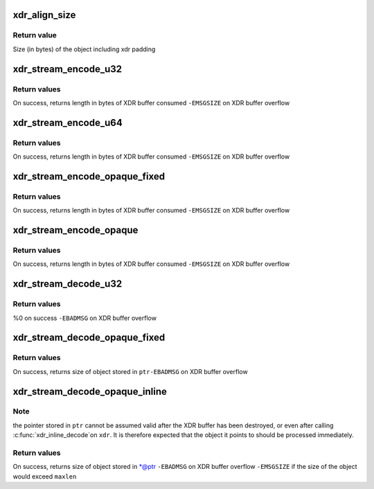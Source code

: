 .. -*- coding: utf-8; mode: rst -*-
.. src-file: include/linux/sunrpc/xdr.h

.. _`xdr_align_size`:

xdr_align_size
==============

.. c:function:: size_t xdr_align_size(size_t n)

    Calculate padded size of an object

    :param size_t n:
        Size of an object being XDR encoded (in bytes)

.. _`xdr_align_size.return-value`:

Return value
------------

Size (in bytes) of the object including xdr padding

.. _`xdr_stream_encode_u32`:

xdr_stream_encode_u32
=====================

.. c:function:: ssize_t xdr_stream_encode_u32(struct xdr_stream *xdr, __u32 n)

    Encode a 32-bit integer

    :param struct xdr_stream \*xdr:
        pointer to xdr_stream

    :param __u32 n:
        integer to encode

.. _`xdr_stream_encode_u32.return-values`:

Return values
-------------

On success, returns length in bytes of XDR buffer consumed
\ ``-EMSGSIZE``\  on XDR buffer overflow

.. _`xdr_stream_encode_u64`:

xdr_stream_encode_u64
=====================

.. c:function:: ssize_t xdr_stream_encode_u64(struct xdr_stream *xdr, __u64 n)

    Encode a 64-bit integer

    :param struct xdr_stream \*xdr:
        pointer to xdr_stream

    :param __u64 n:
        64-bit integer to encode

.. _`xdr_stream_encode_u64.return-values`:

Return values
-------------

On success, returns length in bytes of XDR buffer consumed
\ ``-EMSGSIZE``\  on XDR buffer overflow

.. _`xdr_stream_encode_opaque_fixed`:

xdr_stream_encode_opaque_fixed
==============================

.. c:function:: ssize_t xdr_stream_encode_opaque_fixed(struct xdr_stream *xdr, const void *ptr, size_t len)

    Encode fixed length opaque xdr data

    :param struct xdr_stream \*xdr:
        pointer to xdr_stream

    :param const void \*ptr:
        pointer to opaque data object

    :param size_t len:
        size of object pointed to by \ ``ptr``\ 

.. _`xdr_stream_encode_opaque_fixed.return-values`:

Return values
-------------

On success, returns length in bytes of XDR buffer consumed
\ ``-EMSGSIZE``\  on XDR buffer overflow

.. _`xdr_stream_encode_opaque`:

xdr_stream_encode_opaque
========================

.. c:function:: ssize_t xdr_stream_encode_opaque(struct xdr_stream *xdr, const void *ptr, size_t len)

    Encode variable length opaque xdr data

    :param struct xdr_stream \*xdr:
        pointer to xdr_stream

    :param const void \*ptr:
        pointer to opaque data object

    :param size_t len:
        size of object pointed to by \ ``ptr``\ 

.. _`xdr_stream_encode_opaque.return-values`:

Return values
-------------

On success, returns length in bytes of XDR buffer consumed
\ ``-EMSGSIZE``\  on XDR buffer overflow

.. _`xdr_stream_decode_u32`:

xdr_stream_decode_u32
=====================

.. c:function:: ssize_t xdr_stream_decode_u32(struct xdr_stream *xdr, __u32 *ptr)

    Decode a 32-bit integer

    :param struct xdr_stream \*xdr:
        pointer to xdr_stream

    :param __u32 \*ptr:
        location to store integer

.. _`xdr_stream_decode_u32.return-values`:

Return values
-------------

%0 on success
\ ``-EBADMSG``\  on XDR buffer overflow

.. _`xdr_stream_decode_opaque_fixed`:

xdr_stream_decode_opaque_fixed
==============================

.. c:function:: ssize_t xdr_stream_decode_opaque_fixed(struct xdr_stream *xdr, void *ptr, size_t len)

    Decode fixed length opaque xdr data

    :param struct xdr_stream \*xdr:
        pointer to xdr_stream

    :param void \*ptr:
        location to store data

    :param size_t len:
        size of buffer pointed to by \ ``ptr``\ 

.. _`xdr_stream_decode_opaque_fixed.return-values`:

Return values
-------------

On success, returns size of object stored in \ ``ptr``\ 
\ ``-EBADMSG``\  on XDR buffer overflow

.. _`xdr_stream_decode_opaque_inline`:

xdr_stream_decode_opaque_inline
===============================

.. c:function:: ssize_t xdr_stream_decode_opaque_inline(struct xdr_stream *xdr, void **ptr, size_t maxlen)

    Decode variable length opaque xdr data

    :param struct xdr_stream \*xdr:
        pointer to xdr_stream

    :param void \*\*ptr:
        location to store pointer to opaque data

    :param size_t maxlen:
        maximum acceptable object size

.. _`xdr_stream_decode_opaque_inline.note`:

Note
----

the pointer stored in \ ``ptr``\  cannot be assumed valid after the XDR
buffer has been destroyed, or even after calling \ :c:func:`xdr_inline_decode`\ 
on \ ``xdr``\ . It is therefore expected that the object it points to should
be processed immediately.

.. _`xdr_stream_decode_opaque_inline.return-values`:

Return values
-------------

On success, returns size of object stored in \*@ptr
\ ``-EBADMSG``\  on XDR buffer overflow
\ ``-EMSGSIZE``\  if the size of the object would exceed \ ``maxlen``\ 

.. This file was automatic generated / don't edit.

